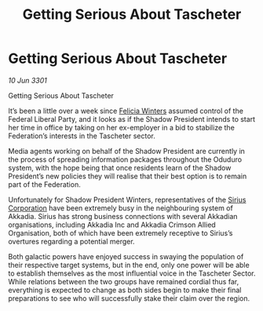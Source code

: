 :PROPERTIES:
:ID:       d7f199a8-b8d4-446f-b7be-eddb078e0988
:END:
#+title: Getting Serious About Tascheter
#+filetags: :3301:Federation:galnet:

* Getting Serious About Tascheter

/10 Jun 3301/

Getting Serious About Tascheter 
 
It’s been a little over a week since [[id:b9fe58a3-dfb7-480c-afd6-92c3be841be7][Felicia Winters]] assumed control of the Federal Liberal Party, and it looks as if the Shadow President intends to start her time in office by taking on her ex-employer in a bid to stabilize the Federation’s interests in the Tascheter sector. 

Media agents working on behalf of the Shadow President are currently in the process of spreading information packages throughout the Oduduro system, with the hope being that once residents learn of the Shadow President’s new policies they will realise that their best option is to remain part of the Federation. 

Unfortunately for Shadow President Winters, representatives of the [[id:aae70cda-c437-4ffa-ac0a-39703b6aa15a][Sirius Corporation]] have been extremely busy in the neighbouring system of Akkadia. Sirius has strong business connections with several Akkadian organisations, including Akkadia Inc and Akkadia Crimson Allied Organisation, both of which have been extremely receptive to Sirius’s overtures regarding a potential merger. 

Both galactic powers have enjoyed success in swaying the population of their respective target systems, but in the end, only one power will be able to establish themselves as the most influential voice in the Tascheter Sector. While relations between the two groups have remained cordial thus far, everything is expected to change as both sides begin to make their final preparations to see who will successfully stake their claim over the region.
